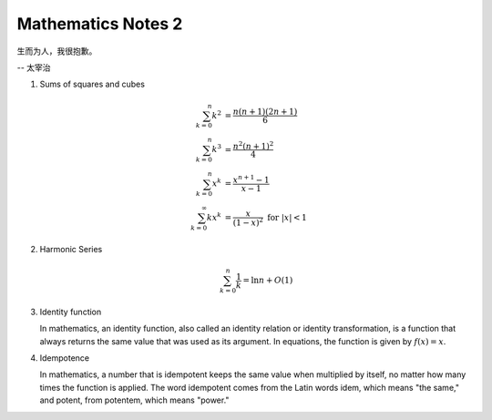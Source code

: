 *******************
Mathematics Notes 2
*******************

生而为人，我很抱歉。

-- 太宰治

#. Sums of squares and cubes
   
   .. math::

      \sum_{k=0}^{n} {k^2} &= \frac {n(n+1)(2n+1)}{6} \\
      \sum_{k=0}^{n} {k^3} &= \frac {n^2(n+1)^2}{4} \\
      \sum_{k=0}^{n} {x^k} &= \frac {x^{n+1}-1}{x-1} \\
      \sum_{k=0}^{\infty} {kx^k} &= \frac {x}{(1-x)^2} \text{ for } \lvert x \rvert < 1

#. Harmonic Series
   
   .. math:: 

      \sum_{k=0}^{n} \frac{1}{k} = \ln n + O(1)

#. Identity function
   
   In mathematics, an identity function, also called an identity relation 
   or identity transformation, is a function that always returns the same 
   value that was used as its argument. In equations, the function is 
   given by :math:`f(x) = x`.

#. Idempotence
   
   In mathematics, a number that is idempotent keeps the same value when multiplied by itself, 
   no matter how many times the function is applied. The word idempotent comes from the Latin 
   words idem, which means "the same," and potent, from potentem, which means "power."